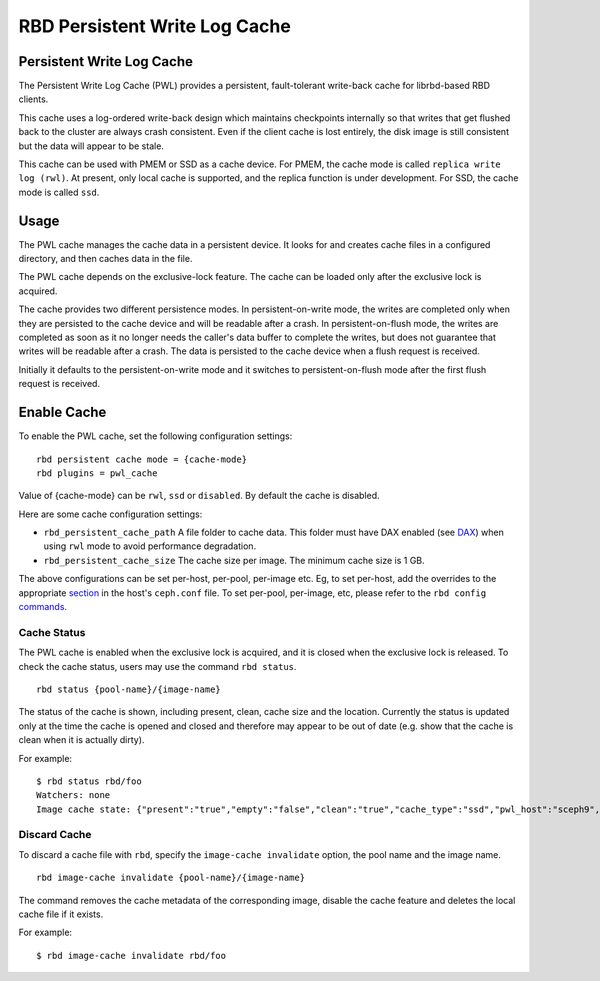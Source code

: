 ================================
 RBD Persistent Write Log Cache
================================

.. index:: Ceph Block Device; Persistent Write Log Cache

Persistent Write Log Cache
===========================

The Persistent Write Log Cache (PWL) provides a persistent, fault-tolerant
write-back cache for librbd-based RBD clients.

This cache uses a log-ordered write-back design which maintains checkpoints
internally so that writes that get flushed back to the cluster are always
crash consistent. Even if the client cache is lost entirely, the disk image is
still consistent but the data will appear to be stale.

This cache can be used with PMEM or SSD as a cache device. For PMEM, the cache
mode is called ``replica write log (rwl)``. At present, only local cache is
supported, and the replica function is under development. For SSD, the cache
mode is called ``ssd``.

Usage
=====

The PWL cache manages the cache data in a persistent device. It looks for and
creates cache files in a configured directory, and then caches data in the
file.

The PWL cache depends on the exclusive-lock feature. The cache can be loaded
only after the exclusive lock is acquired.

The cache provides two different persistence modes. In persistent-on-write mode,
the writes are completed only when they are persisted to the cache device and
will be readable after a crash. In persistent-on-flush mode, the writes are
completed as soon as it no longer needs the caller's data buffer to complete
the writes, but does not guarantee that writes will be readable after a crash.
The data is persisted to the cache device when a flush request is received.

Initially it defaults to the persistent-on-write mode and it switches to
persistent-on-flush mode after the first flush request is received.

Enable Cache
========================================

To enable the PWL cache, set the following configuration settings::

        rbd persistent cache mode = {cache-mode}
        rbd plugins = pwl_cache

Value of {cache-mode} can be ``rwl``, ``ssd`` or ``disabled``. By default the
cache is disabled.

Here are some cache configuration settings:

- ``rbd_persistent_cache_path`` A file folder to cache data. This folder must
  have DAX enabled (see `DAX`_) when using ``rwl`` mode to avoid performance
  degradation.

- ``rbd_persistent_cache_size`` The cache size per image. The minimum cache
  size is 1 GB.

The above configurations can be set per-host, per-pool, per-image etc. Eg, to
set per-host, add the overrides to the appropriate `section`_ in the host's
``ceph.conf`` file. To set per-pool, per-image, etc, please refer to the
``rbd config`` `commands`_.

Cache Status
------------

The PWL cache is enabled when the exclusive lock is acquired,
and it is closed when the exclusive lock is released. To check the cache status,
users may use the command ``rbd status``.  ::

        rbd status {pool-name}/{image-name}

The status of the cache is shown, including present, clean, cache size and the
location. Currently the status is updated only at the time the cache is opened
and closed and therefore may appear to be out of date (e.g. show that the cache
is clean when it is actually dirty).

For example::

        $ rbd status rbd/foo
        Watchers: none
        Image cache state: {"present":"true","empty":"false","clean":"true","cache_type":"ssd","pwl_host":"sceph9","pwl_path":"/tmp/rbd-pwl.rbd.abcdef123456.pool","pwl_size":1073741824}

Discard Cache
-------------

To discard a cache file with ``rbd``, specify the ``image-cache invalidate``
option, the pool name and the image name.  ::

        rbd image-cache invalidate {pool-name}/{image-name}

The command removes the cache metadata of the corresponding image, disable
the cache feature and deletes the local cache file if it exists.

For example::

        $ rbd image-cache invalidate rbd/foo

.. _section: ../../rados/configuration/ceph-conf/#configuration-sections
.. _commands: ../../man/8/rbd#commands
.. _DAX: https://www.kernel.org/doc/Documentation/filesystems/dax.txt
